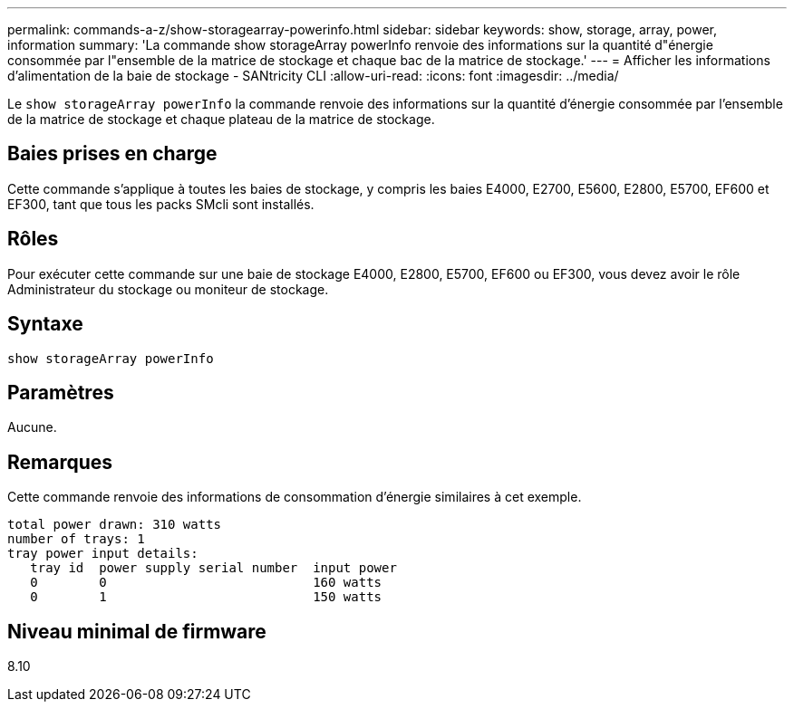 ---
permalink: commands-a-z/show-storagearray-powerinfo.html 
sidebar: sidebar 
keywords: show, storage, array, power, information 
summary: 'La commande show storageArray powerInfo renvoie des informations sur la quantité d"énergie consommée par l"ensemble de la matrice de stockage et chaque bac de la matrice de stockage.' 
---
= Afficher les informations d'alimentation de la baie de stockage - SANtricity CLI
:allow-uri-read: 
:icons: font
:imagesdir: ../media/


[role="lead"]
Le `show storageArray powerInfo` la commande renvoie des informations sur la quantité d'énergie consommée par l'ensemble de la matrice de stockage et chaque plateau de la matrice de stockage.



== Baies prises en charge

Cette commande s'applique à toutes les baies de stockage, y compris les baies E4000, E2700, E5600, E2800, E5700, EF600 et EF300, tant que tous les packs SMcli sont installés.



== Rôles

Pour exécuter cette commande sur une baie de stockage E4000, E2800, E5700, EF600 ou EF300, vous devez avoir le rôle Administrateur du stockage ou moniteur de stockage.



== Syntaxe

[source, cli]
----
show storageArray powerInfo
----


== Paramètres

Aucune.



== Remarques

Cette commande renvoie des informations de consommation d'énergie similaires à cet exemple.

[listing]
----
total power drawn: 310 watts
number of trays: 1
tray power input details:
   tray id  power supply serial number  input power
   0        0                           160 watts
   0        1                           150 watts
----


== Niveau minimal de firmware

8.10
